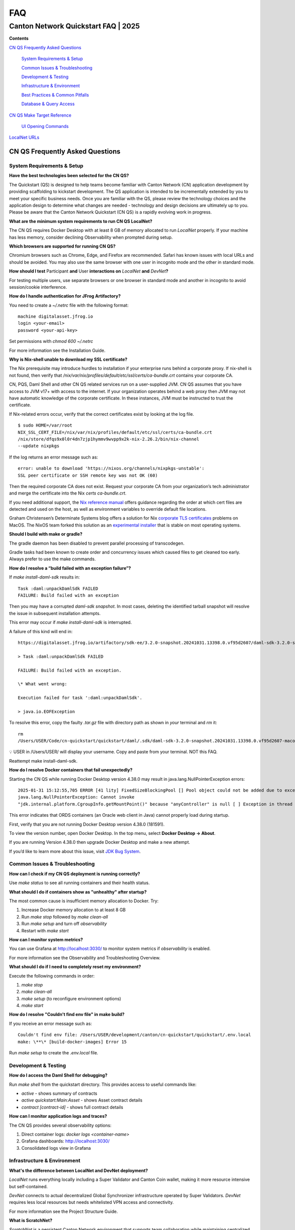 ===
FAQ
===
-------------------------------------
Canton Network Quickstart FAQ \| 2025
-------------------------------------

**Contents**

`CN QS Frequently Asked Questions <#cn-qs-frequently-asked-questions>`__

   `System Requirements & Setup <#system-requirements-setup>`__

   `Common Issues & Troubleshooting <#common-issues-troubleshooting>`__

   `Development & Testing <#development-testing>`__

   `Infrastructure & Environment <#infrastructure-environment>`__

   `Best Practices & Common
   Pitfalls <#best-practices-common-pitfalls>`__

   `Database & Query Access <#database-query-access>`__

`CN QS Make Target Reference <#cn-qs-make-target-reference>`__

   `UI Opening Commands <#ui-opening-commands>`__

`LocalNet URLs <#localnet-urls>`__

**CN QS Frequently Asked Questions**
====================================

**System Requirements & Setup**
-------------------------------

**Have the best technologies been selected for the CN QS?**

The Quickstart (QS) is designed to help teams become familiar with Canton Network (CN) application development by providing scaffolding to kickstart development. 
The QS application is intended to be incrementally extended by you to meet your specific business needs. 
Once you are familiar with the QS, please review the technology choices and the application design to determine what changes are needed - technology and design decisions are ultimately up to you. 
Please be aware that the Canton Network Quickstart (CN QS) is a rapidly evolving work in progress.

**What are the minimum system requirements to run CN QS LocalNet?**

The CN QS requires Docker Desktop with at least 8 GB of memory allocated to run `LocalNet` properly. 
If your machine has less memory, consider declining Observability when prompted during setup.

**Which browsers are supported for running CN QS?**

Chromium browsers such as Chrome, Edge, and Firefox are recommended. 
Safari has known issues with local URLs and should be avoided. 
You may also use the same browser with one user in incognito mode and the other in standard mode.

**How should I test** Participant **and** User **interactions on**
`LocalNet` **and** `DevNet`\ **?**

For testing multiple users, use separate browsers or one browser in standard mode and another in incognito to avoid session/cookie interference.

**How do I handle authentication for JFrog Artifactory?**

You need to create a `~/.netrc` file with the following format:

::

   machine digitalasset.jfrog.io
   login <your-email>
   password <your-api-key>

Set permissions with `chmod 600 ~/.netrc`

For more information see the Installation Guide.

**Why is Nix-shell unable to download my SSL certificate?**

The Nix prerequisite may introduce hurdles to installation if your enterprise runs behind a corporate proxy. 
If nix-shell is not found, then verify that `/nix/var/nix/profiles/default/etc/ssl/certs/ca-bundle.crt`
contains your corporate CA.

CN, PQS, Daml Shell and other CN QS related services run on a user-supplied JVM. 
CN QS assumes that you have access to JVM v17+ with access to the internet. 
If your organization operates behind a web proxy then JVM may not have automatic knowledge of the corporate certificate.
In these instances, JVM must be instructed to trust the certificate.

If Nix-related errors occur, verify that the correct certificates exist by looking at the log file.

::

   $ sudo HOME=/var/root
   NIX_SSL_CERT_FILE=/nix/var/nix/profiles/default/etc/ssl/certs/ca-bundle.crt
   /nix/store/dfqs9x0l0r4dn7zjp1hymmv9wvpp9x2k-nix-2.26.2/bin/nix-channel
   --update nixpkgs

If the log returns an error message such as:

::

   error: unable to download 'https://nixos.org/channels/nixpkgs-unstable':
   SSL peer certificate or SSH remote key was not OK (60)

Then the required corporate CA does not exist. 
Request your corporate CA from your organization’s tech administrator and merge the certificate into the Nix `certs ca-bundle.crt`.

If you need additional support, the `Nix reference manual <https://nix.dev/manual/nix/2.24/command-ref/conf-file.html#conf-ssl-cert-file>`__
offers guidance regarding the order at which cert files are detected and used on the host, as well as environment variables to override default file locations.

Graham Christensen’s Determinate Systems blog offers a solution for Nix
`corporate TLS certificates <https://determinate.systems/posts/zscaler-macos-and-nix-on-corporate-networks/>`__
problems on MacOS. 
The NixOS team forked this solution as an `experimental installer <https://github.com/NixOS/experimental-nix-installer>`__ 
that is stable on most operating systems.

**Should I build with make or gradle?**

The gradle daemon has been disabled to prevent parallel processing of transcodegen.

Gradle tasks had been known to create order and concurrency issues which caused files to get cleaned too early. 
Always prefer to use the make commands.

**How do I resolve a “build failed with an exception failure”?**

If `make install-daml-sdk` results in:

::

   Task :daml:unpackDamlSdk FAILED
   FAILURE: Build failed with an exception

Then you may have a corrupted `daml-sdk snapshot`. 
In most cases, deleting the identified tarball snapshot will resolve the issue in subsequent installation attempts.

This error may occur if `make install-daml-sdk` is interrupted.

A failure of this kind will end in:

::

   https://digitalasset.jfrog.io/artifactory/sdk-ee/3.2.0-snapshot.20241031.13398.0.vf95d2607/daml-sdk-3.2.0-snapshot.20241031.13398.0.vf95d2607-macos-x86_64-ee.tar.gz to /Users/USER/Code/cn-quickstart/quickstart/daml/.sdk/daml-sdk-3.2.0-snapshot.20241031.13398.0.vf95d2607-macos-x86_64-ee.tar.gz

   > Task :daml:unpackDamlSdk FAILED

   FAILURE: Build failed with an exception.

   \* What went wrong:

   Execution failed for task ':daml:unpackDamlSdk'.

   > java.io.EOFException

To resolve this error, copy the faulty `.tar.gz` file with directory path as shown in *your* terminal and `rm` it:

::

   rm
   /Users/USER/Code/cn-quickstart/quickstart/daml/.sdk/daml-sdk-3.2.0-snapshot.20241031.13398.0.vf95d2607-macos-x86_64-ee.tar.gz

💡 USER in /Users/USER/ will display your username. Copy and paste from your terminal. NOT this FAQ.

Reattempt make install-daml-sdk.

**How do I resolve Docker containers that fail unexpectedly?**

Starting the CN QS while running Docker Desktop version 4.38.0 may result in java.lang.NullPointerException errors:

::

   2025-01-31 15:12:55,705 ERROR [41 lity] FixedSizeBlockingPool [] Pool object could not be added due to exception:
   java.lang.NullPointerException: Cannot invoke
   "jdk.internal.platform.CgroupInfo.getMountPoint()" because "anyController" is null [ ] Exception in thread "Native-Process-Pool-1-17"

This error indicates that ORDS containers (an Oracle web client in Java) cannot properly load during startup.

First, verify that you are not running Docker Desktop version 4.38.0 (181591).

To view the version number, open Docker Desktop. In the top menu, select **Docker Desktop -> About**.

.. image:: images/cnqs_faq_images/docker-desktop-v4390-about.png

If you are running Version 4.38.0 then upgrade Docker Desktop and make a new attempt.

If you’d like to learn more about this issue, visit `JDK Bug System <https://bugs.openjdk.org/browse/JDK-8348566>`__.

**Common Issues & Troubleshooting**
-----------------------------------

**How can I check if my CN QS deployment is running correctly?**

Use `make status` to see all running containers and their health status.

**What should I do if containers show as "unhealthy" after startup?**

The most common cause is insufficient memory allocation to Docker. Try:

1. Increase Docker memory allocation to at least 8 GB

2. Run `make stop` followed by `make clean-all`

3. Run `make setup` and turn off `observability`

4. Restart with `make start`

**How can I monitor system metrics?**

You can use Grafana at http://localhost:3030/ to monitor system metrics if `observability` is enabled.

For more information see the Observability and Troubleshooting Overview.

**What should I do if I need to completely reset my environment?**

Execute the following commands in order:

1. `make stop`

2. `make clean-all`

3. `make setup` (to reconfigure environment options)

4. `make start`

**How do I resolve "Couldn't find env file" in make build?**

If you receive an error message such as:

::

   Couldn't find env file: /Users/USER/development/canton/cn-quickstart/quickstart/.env.local
   make: \**\* [build-docker-images] Error 15

Run `make setup` to create the `.env.local` file.

**Development & Testing**
-------------------------

**How do I access the Daml Shell for debugging?**

Run `make shell` from the quickstart directory. 
This provides access to useful commands like:

-  `active` - shows summary of contracts

-  `active quickstart:Main:Asset` - shows Asset contract details

-  `contract [contract-id]` - shows full contract details

**How can I monitor application logs and traces?**

The CN QS provides several observability options:

1. Direct container logs: `docker logs <container-name>`

2. Grafana dashboards: http://localhost:3030/

3. Consolidated logs view in Grafana

**Infrastructure & Environment**
--------------------------------

**What's the difference between LocalNet and DevNet deployment?**

`LocalNet` runs everything locally including a Super Validator and Canton Coin wallet, making it more resource intensive but self-contained.

`DevNet` connects to actual decentralized Global Synchronizer infrastructure operated by Super Validators. 
`DevNet` requires less local resources but needs whitelisted VPN access and connectivity.

For more information see the Project Structure Guide.

**What is ScratchNet?**

`ScratchNet` is a persistent Canton Network environment that supports team collaboration while maintaining centralized control. 
It fills the gap between a single-developer LocalNet (constrained by one laptop's resources) and a fully decentralized DevNet (maintained by Super Validators). 
Development teams typically deploy `ScratchNet` on a shared server to enable longer-running instances with persistent data storage across development sessions. 
Learn more about `ScratchNet` in the Exploring the Demo Guide.

**How can I find out the migration_id of DevNet?**

Go to https://sync.global/sv-network/ and look for the `migration_id` value.

**Do I need VPN access to use CN QS?**

VPN access is only required for `DevNet` connections. 
You need either:

-  Access to the DAML-VPN

-  Access to a SV Node that is whitelisted on the CN. Contact your sponsoring Super Validator agent for connection information.

For more information see the Exploring the Demo Guide.

**How do I log in with Keycloak?**

The CN QS uses Keycloak for authentication. 
If you have issues with logging in with Keycloak credentials, you may begin troubleshooting by running make status to verify the Keycloak service is running.

Keycloak should show healthy.

::

   keycloak   quay.io/keycloak/keycloak:26.1.0 "/opt/keycloak/bin/k…"
   keycloak   17 minutes ago Up 17 minutes (healthy) 8080/tcp, 8443/tcp, 9000/tcp

Keycloak credentials are set in `.env` with the following credentials:

::

   Username: AUTH_APP_USER_WALLET_ADMIN_USER_NAME (e.g. alice)
   Password: AUTH_APP_USER_WALLET_ADMIN_USER_PASSWORD (e.g. abc123)

The Keycloak user must have the same ID as the ledger user’s ID. 
This should be reflected in the default behavior.

**Best Practices & Common Pitfalls**
------------------------------------

**How should I handle multiple user testing in the local environment?**

Best practices include:

1. Use separate browsers for different users

2. Follow proper logout procedures between user switches

3. Be aware that even incognito mode in the same browser may have session interference

4. Consider using the make commands for testing specific operations (e.g., `make create-app-install-request`)

**Database & Query Access**
---------------------------

**What's the recommended way to query ledger data?**

The Participant Query Store (PQS) is recommended for querying ledger data.

**CN QS Make Target Reference**
===============================

+---------------------+------------------------------------------------+
| **Target**          | **Description**                                |
+=====================+================================================+
| build               | Build frontend, backend, Daml model and docker |
|                     | images                                         |
+---------------------+------------------------------------------------+
| build-frontend      | Build the frontend application                 |
+---------------------+------------------------------------------------+
| build-backend       | Build the backend service                      |
+---------------------+------------------------------------------------+
| build-daml          | Build the Daml model                           |
+---------------------+------------------------------------------------+
| create-             | Submit an App Install Request from the App     |
| app-install-request | User participant node                          |
+---------------------+------------------------------------------------+
| restart-backend     | Build and restart the backend service          |
+---------------------+------------------------------------------------+
| restart-frontend    | Build and restart the frontend application     |
+---------------------+------------------------------------------------+
| start               | Start the application and observability        |
|                     | services if enabled                            |
+---------------------+------------------------------------------------+
| stop                | Stop the application and observability         |
|                     | services                                       |
+---------------------+------------------------------------------------+
| stop-application    | Stop only the application, leaving             |
|                     | observability services running                 |
+---------------------+------------------------------------------------+
| restart             | Restart the entire application                 |
+---------------------+------------------------------------------------+
| status              | Show status of Docker containers               |
+---------------------+------------------------------------------------+
| logs                | Show logs of Docker containers                 |
+---------------------+------------------------------------------------+
| tail                | Tail logs of Docker containers                 |
+---------------------+------------------------------------------------+
| setup               | Configure local development environment        |
|                     | (enable DevNet/LocalNet, Observability)        |
+---------------------+------------------------------------------------+
| c                   | Start the Canton console. Connects to running  |
| onsole-app-provider | app provider ledger                            |
+---------------------+------------------------------------------------+
| console-app-user    | Start the Canton console. Connects to running  |
|                     | app user ledger                                |
+---------------------+------------------------------------------------+
| clean-console       | Stop and remove the Canton console container   |
+---------------------+------------------------------------------------+
| shell               | Start Daml Shell                               |
+---------------------+------------------------------------------------+
| clean-shell         | Stop and remove the Daml Shell container       |
+---------------------+------------------------------------------------+
| clean               | Clean the build artifacts                      |
+---------------------+------------------------------------------------+
| clean-docker        | Stop and remove application Docker containers  |
|                     | and volumes                                    |
+---------------------+------------------------------------------------+
| clean-application   | Like clean-docker, but leave observability     |
|                     | services running                               |
+---------------------+------------------------------------------------+
| clean-all           | Stop and remove all build artifacts, Docker    |
|                     | containers and volumes                         |
+---------------------+------------------------------------------------+
| install-daml-sdk    | Install the Daml SDK                           |
+---------------------+------------------------------------------------+
| generate-NOTICES    | Generate the NOTICES.txt file                  |
+---------------------+------------------------------------------------+
| update-env-         | Helper to update DAML_RUNTIME_VERSION in .env  |
| sdk-runtime-version | based on daml/daml.yaml sdk-version            |
+---------------------+------------------------------------------------+

**UI Opening Commands**
-----------------------

+------------------+---------------------------------------------------+
| **Target**       | **Description**                                   |
+==================+===================================================+
| open-app-ui      | Open the Application UI in the active browser     |
+------------------+---------------------------------------------------+
| open-observe     | Open the Grafana UI in the active browser         |
+------------------+---------------------------------------------------+
| open-sv-gateway  | Open the Super Validator gateway UI in the active |
|                  | browser                                           |
+------------------+---------------------------------------------------+
| open-sv-wallet   | Open the Super Validator wallet UI in the active  |
|                  | browser                                           |
+------------------+---------------------------------------------------+
| o                | Open the Super Validator interface UI in the      |
| pen-sv-interface | active browser                                    |
+------------------+---------------------------------------------------+
| open-sv-scan     | Open the Super Validator Scan UI in the active    |
|                  | browser                                           |
+------------------+---------------------------------------------------+
| open             | Open the App User wallet UI in the active browser |
| -app-user-wallet |                                                   |
+------------------+---------------------------------------------------+

**LocalNet URLs**
=================

+-------------------------------+--------------------------------------+
| **URL**                       | **Description**                      |
+===============================+======================================+
| http://localhost:3000         | Main application UI                  |
+-------------------------------+--------------------------------------+
| http://localhost:3030         | Grafana observability dashboard (if  |
|                               | enabled)                             |
+-------------------------------+--------------------------------------+
| http://localhost:4000         | Super Validator gateway - lists      |
|                               | available web UI options             |
+-------------------------------+--------------------------------------+
| http://wallet.localhost:2000  | Canton Coin wallet interface         |
+-------------------------------+--------------------------------------+
| http://sv.localhost:4000      | Super Validator Operations           |
+-------------------------------+--------------------------------------+
| http://scan.localhost:4000    | Canton Coin Scan web UI - shows      |
|                               | balances and validator rewards       |
+-------------------------------+--------------------------------------+
| http://localhost:7575         | Ledger API service                   |
+-------------------------------+--------------------------------------+
| http://localhost:5003         | Validator API service                |
+-------------------------------+--------------------------------------+

In `DevNet` mode, Super Validator and wallet services are hosted externally rather than locally. 
The exact URLs for those services are provided by your sponsoring Super Validator.
